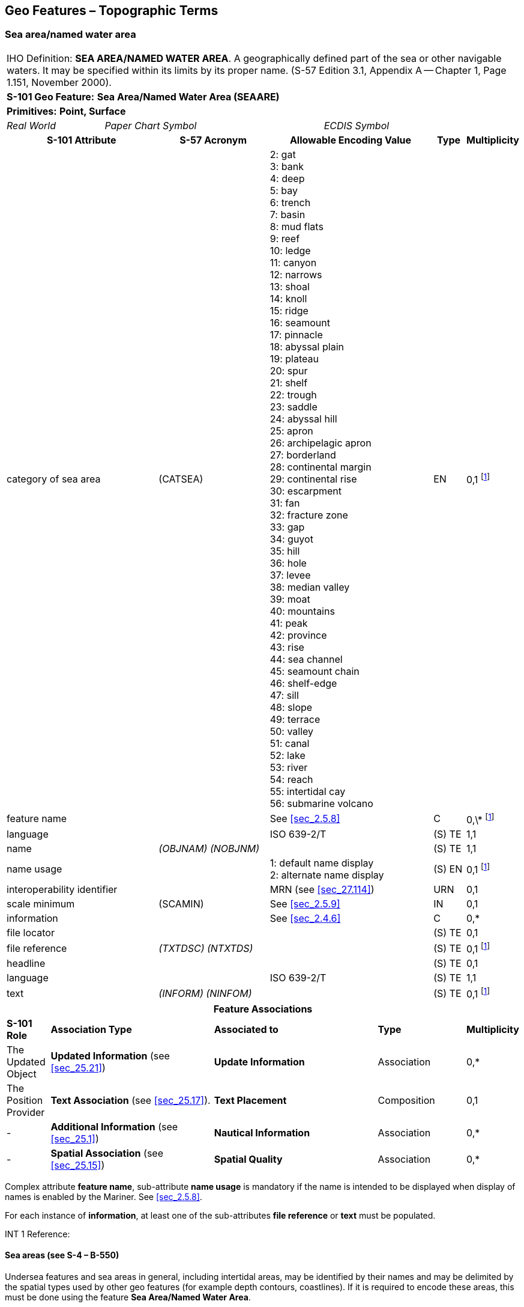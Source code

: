 
[[sec_9]]
== Geo Features – Topographic Terms

[[sec_9.1]]
=== Sea area/named water area

[cols="539,804,804,804,804,804,804,804,294,539", options="unnumbered"]
|===
10+| [underline]#IHO Definition:# *SEA AREA/NAMED WATER AREA*. A geographically defined part of the sea or other navigable waters. It may be specified within its limits by its proper name. (S-57 Edition 3.1, Appendix A -- Chapter 1, Page 1.151, November 2000).
10+| *[underline]#S-101 Geo Feature:#* *Sea Area/Named Water Area (SEAARE)*
10+| *[underline]#Primitives:#* *Point, Surface*
2+| _Real World_ 4+| _Paper Chart Symbol_ 4+| _ECDIS Symbol_

3+h| S-101 Attribute 2+h| S-57 Acronym 3+h| Allowable Encoding Value h| Type h| Multiplicity
3+| category of sea area 2+| (CATSEA)
3+|
2: gat +
3: bank +
4: deep +
5: bay +
6: trench +
7: basin +
8: mud flats +
9: reef +
10: ledge +
11: canyon +
12: narrows +
13: shoal +
14: knoll +
15: ridge +
16: seamount +
17: pinnacle +
18: abyssal plain +
19: plateau +
20: spur +
21: shelf +
22: trough +
23: saddle +
24: abyssal hill +
25: apron +
26: archipelagic apron +
27: borderland +
28: continental margin +
29: continental rise +
30: escarpment +
31: fan +
32: fracture zone +
33: gap +
34: guyot +
35: hill +
36: hole +
37: levee +
38: median valley +
39: moat +
40: mountains +
41: peak +
42: province +
43: rise +
44: sea channel +
45: seamount chain +
46: shelf-edge +
47: sill +
48: slope +
49: terrace +
50: valley +
51: canal +
52: lake +
53: river +
54: reach +
55: intertidal cay +
56: submarine volcano

| EN | 0,1 footnote:ninedotone[At least one of the attributes *category of sea area* or *feature name* must be populated.]

3+| feature name 2+| 3+| See <<sec_2.5.8>> | C | 0,\* footnote:ninedotone[]

3+| language 2+| 3+| ISO 639-2/T | (S) TE | 1,1

3+| name 2+| _(OBJNAM) (NOBJNM)_ 3+| | (S) TE | 1,1

3+| name usage 2+| 3+|
1: default name display +
2: alternate name display
| (S) EN | 0,1 footnote:ninedotone[]

3+| interoperability identifier 2+| 3+| MRN (see <<sec_27.114>>) | URN | 0,1

3+| scale minimum 2+| (SCAMIN) 3+| See <<sec_2.5.9>> | IN | 0,1
3+| information 2+| 3+| See <<sec_2.4.6>> | C | 0,*

3+| file locator 2+| 3+| | (S) TE | 0,1

3+| file reference 2+| _(TXTDSC) (NTXTDS)_ 3+| | (S) TE | 0,1 footnote:ninedotone[]

3+| headline 2+| 3+| | (S) TE | 0,1

3+| language 2+| 3+| ISO 639-2/T | (S) TE | 1,1

3+| text 2+| _(INFORM) (NINFOM)_ 3+| | (S) TE | 0,1 footnote:ninedotone[]

10+h| Feature Associations
| *S-101 Role* 3+| *Association Type* 3+| *Associated to* 2+| *Type* | *Multiplicity*
| The Updated Object 3+| *Updated Information* (see <<sec_25.21>>) 3+| *Update Information* 2+| Association | 0,*
| The Position Provider 3+| *Text Association* (see <<sec_25.17>>). 3+| *Text Placement* 2+| Composition | 0,1
| - 3+| *Additional Information* (see <<sec_25.1>>) 3+| *Nautical Information* 2+| Association | 0,*
| - 3+| *Spatial Association* (see <<sec_25.15>>) 3+| *Spatial Quality* 2+| Association | 0,*
|===

Complex attribute *feature name*, sub-attribute *name usage* is mandatory if the name is intended to be displayed when display of names is enabled by the Mariner. See <<sec_2.5.8>>.

For each instance of *information*, at least one of the sub-attributes *file reference* or *text* must be populated.

[underline]#INT 1 Reference:#

[[sec_9.1.1]]
==== Sea areas (see S-4 – B-550)

Undersea features and sea areas in general, including intertidal areas, may be identified by their names and may be delimited by the spatial types used by other geo features (for example depth contours, coastlines). If it is required to encode these areas, this must be done using the feature *Sea Area/Named Water Area*.

[underline]#Remarks:#

* This feature has a use similar to that of the feature *Land Region* (see <<sec_5.11>>), but for the sea.
* A *Sea Area/Named Water Area* feature of type surface should be bounded, if possible, by existing curves used by other features (for example *Depth Contour*, *Coastline*). If necessary, however, this surface may be bounded by other curves created to close the surface, or to describe a new surface.
* *Sea Area/Named Water Area* features of type surface may overlap.
* Inactive submarine volcanos must be encoded, if required, as *Sea Area* with *category of sea area* = _56_ (submarine volcano). Active submarine volcanos must be encoded, if required, using an *Obstruction* feature (see <<sec_13.6>>).
* For additional guidance on encoding geographic names, see <<sec_2.5.8>>.

[underline]#Distinction:# Administration Area; Depth Area; Seabed Area.
